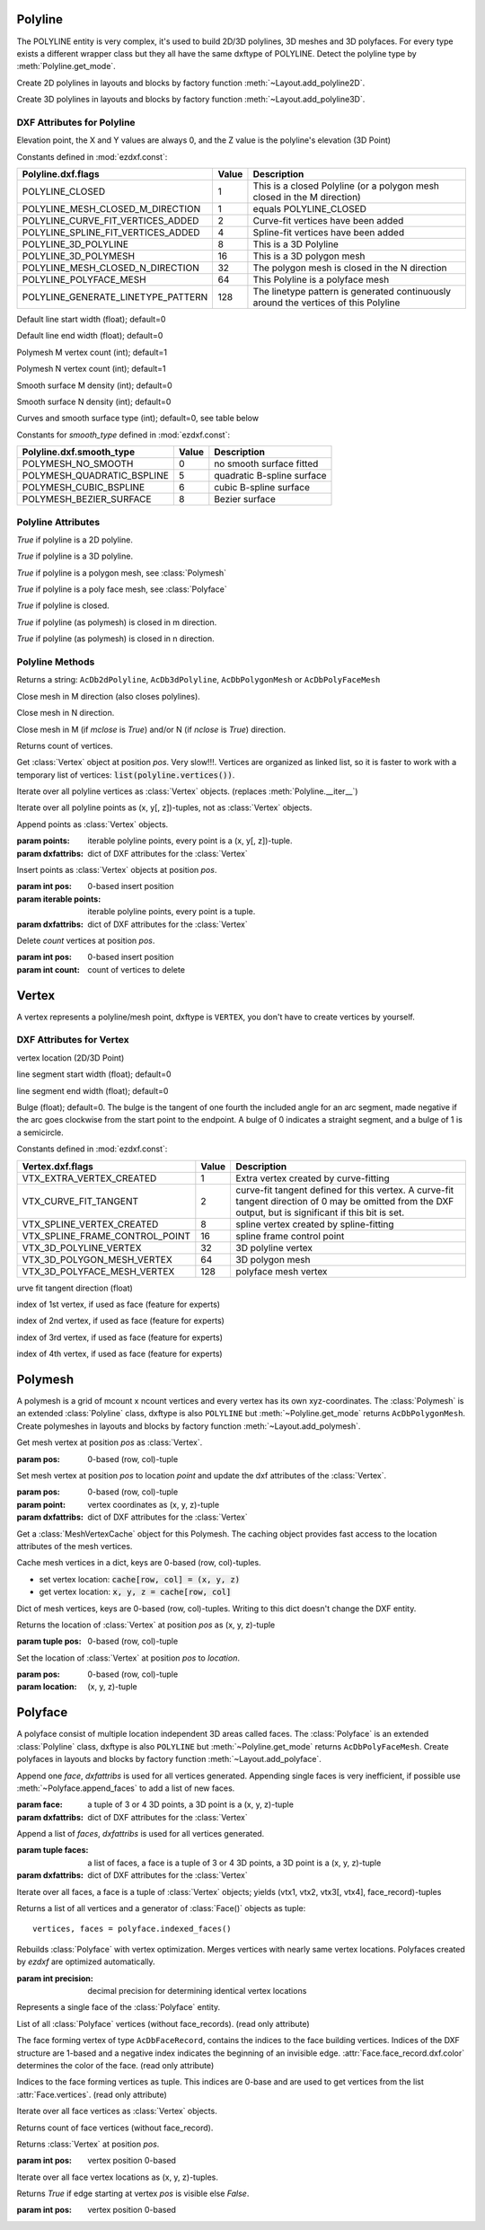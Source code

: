 Polyline
========

.. class:: Polyline(GraphicEntity)

The POLYLINE entity is very complex, it's used to build 2D/3D polylines, 3D meshes and 3D polyfaces. For every type
exists a different wrapper class but they all have the same dxftype of POLYLINE. Detect the polyline type by
:meth:`Polyline.get_mode`.

Create 2D polylines in layouts and blocks by factory function :meth:`~Layout.add_polyline2D`.

Create 3D polylines in layouts and blocks by factory function :meth:`~Layout.add_polyline3D`.

DXF Attributes for Polyline
---------------------------

.. attribute:: Polyline.dxf.elevation

Elevation point, the X and Y values are always 0, and the Z value is the polyline's elevation (3D Point)

.. attribute:: Polyline.dxf.flags

Constants defined in :mod:`ezdxf.const`:

================================== ===== ====================================
Polyline.dxf.flags                 Value Description
================================== ===== ====================================
POLYLINE_CLOSED                    1     This is a closed Polyline (or a
                                         polygon mesh closed in the M
                                         direction)
POLYLINE_MESH_CLOSED_M_DIRECTION   1     equals POLYLINE_CLOSED
POLYLINE_CURVE_FIT_VERTICES_ADDED  2     Curve-fit vertices have been added
POLYLINE_SPLINE_FIT_VERTICES_ADDED 4     Spline-fit vertices have been added
POLYLINE_3D_POLYLINE               8     This is a 3D Polyline
POLYLINE_3D_POLYMESH               16    This is a 3D polygon mesh
POLYLINE_MESH_CLOSED_N_DIRECTION   32    The polygon mesh is closed in the
                                         N direction
POLYLINE_POLYFACE_MESH             64    This Polyline is a polyface mesh
POLYLINE_GENERATE_LINETYPE_PATTERN 128   The linetype pattern is generated
                                         continuously around the vertices of
                                         this Polyline
================================== ===== ====================================

.. attribute:: Polyline.dxf.default_start_width

Default line start width (float); default=0

.. attribute:: Polyline.dxf.default_end_width

Default line end width (float); default=0

.. attribute:: Polyline.dxf.m_count

Polymesh M vertex count (int); default=1

.. attribute:: Polyline.dxf.n_count

Polymesh N vertex count (int); default=1

.. attribute:: Polyline.dxf.m_smooth_density

Smooth surface M density (int); default=0

.. attribute:: Polyline.dxf.n_smooth_density

Smooth surface N density (int); default=0

.. attribute:: Polyline.dxf.smooth_type

Curves and smooth surface type (int); default=0, see table below

Constants for *smooth_type* defined in :mod:`ezdxf.const`:

========================== =====  =============================
Polyline.dxf.smooth_type   Value  Description
========================== =====  =============================
POLYMESH_NO_SMOOTH         0      no smooth surface fitted
POLYMESH_QUADRATIC_BSPLINE 5      quadratic B-spline surface
POLYMESH_CUBIC_BSPLINE     6      cubic B-spline surface
POLYMESH_BEZIER_SURFACE    8      Bezier surface
========================== =====  =============================

Polyline Attributes
-------------------

.. attribute:: Polyline.is_2d_polyline

*True* if polyline is a 2D polyline.


.. attribute:: Polyline.is_3d_polyline

*True* if polyline is a 3D polyline.

.. attribute:: Polyline.is_polygon_mesh

*True* if polyline is a polygon mesh, see :class:`Polymesh`

.. attribute:: Polyline.is_poly_face_mesh

*True* if polyline is a poly face mesh, see :class:`Polyface`

.. attribute:: Polyline.is_closed

*True* if polyline is closed.

.. attribute:: Polyline.is_m_closed

*True* if polyline (as polymesh) is closed in m direction.

.. attribute:: Polyline.is_n_closed

*True* if polyline (as polymesh) is closed in n direction.

Polyline Methods
----------------

.. method:: Polyline.get_mode()

Returns a string: ``AcDb2dPolyline``, ``AcDb3dPolyline``, ``AcDbPolygonMesh`` or ``AcDbPolyFaceMesh``

.. method:: Polyline.m_close()

Close mesh in M direction (also closes polylines).

.. method:: Polyline.n_close()

Close mesh in N direction.

.. method:: Polyline.close(m_close, n_close=False)

Close mesh in M (if *mclose* is *True*) and/or N (if *nclose* is *True*) direction.

.. method:: Polyline.__len__()

Returns count of vertices.

.. method:: Polyline.__getitem__(pos)

Get :class:`Vertex` object at position *pos*. Very slow!!!. Vertices are organized as linked list, so it is
faster to work with a temporary list of vertices: :code:`list(polyline.vertices())`.

.. method:: Polyline.vertices()

Iterate over all polyline vertices as :class:`Vertex` objects. (replaces :meth:`Polyline.__iter__`)

.. method:: Polyline.points()

Iterate over all polyline points as (x, y[, z])-tuples, not as :class:`Vertex` objects.

.. method:: Polyline.append_vertices(points, dxfattribs=None)

Append points as :class:`Vertex` objects.

:param points: iterable polyline points, every point is a (x, y[, z])-tuple.
:param dxfattribs: dict of DXF attributes for the :class:`Vertex`

.. method:: Polyline.insert_vertices(pos, points, dxfattribs=None)

Insert points as :class:`Vertex` objects at position *pos*.

:param int pos: 0-based insert position
:param iterable points: iterable polyline points, every point is a tuple.
:param dxfattribs: dict of DXF attributes for the :class:`Vertex`

.. method:: Polyline.delete_vertices(pos, count=1)

Delete *count* vertices at position *pos*.

:param int pos: 0-based insert position
:param int count: count of vertices to delete


Vertex
======

.. class:: Vertex(GraphicEntity)

   A vertex represents a polyline/mesh point, dxftype is ``VERTEX``, you don't have to create vertices by yourself.

DXF Attributes for Vertex
-------------------------

.. attribute:: Vertex.dxf.location

vertex location (2D/3D Point)

.. attribute:: Vertex.dxf.start_width

line segment start width (float); default=0

.. attribute:: Vertex.dxf.end_width

line segment end width (float); default=0

.. attribute:: Vertex.dxf.bulge

Bulge (float); default=0. The bulge is the tangent of one fourth the included angle for an arc segment, made negative
if the arc goes clockwise from the start point to the endpoint. A bulge of 0 indicates a straight segment, and a bulge
of 1 is a semicircle.

.. attribute:: Vertex.dxf.flags

Constants defined in :mod:`ezdxf.const`:

============================== ======= ===========
Vertex.dxf.flags               Value   Description
============================== ======= ===========
VTX_EXTRA_VERTEX_CREATED       1       Extra vertex created by curve-fitting
VTX_CURVE_FIT_TANGENT          2       curve-fit tangent defined for this vertex. A curve-fit tangent direction of 0 may be omitted from the DXF output, but is significant if this bit is set.
VTX_SPLINE_VERTEX_CREATED      8       spline vertex created by spline-fitting
VTX_SPLINE_FRAME_CONTROL_POINT 16      spline frame control point
VTX_3D_POLYLINE_VERTEX         32      3D polyline vertex
VTX_3D_POLYGON_MESH_VERTEX     64      3D polygon mesh
VTX_3D_POLYFACE_MESH_VERTEX    128     polyface mesh vertex
============================== ======= ===========

.. attribute:: Vertex.dxf.tangent

urve fit tangent direction (float)

.. attribute:: Vertex.dxf.vtx1

index of 1st vertex, if used as face (feature for experts)

.. attribute:: Vertex.dxf.vtx2

index of 2nd vertex, if used as face (feature for experts)

.. attribute:: Vertex.dxf.vtx3

index of 3rd vertex, if used as face (feature for experts)

.. attribute:: Vertex.dxf.vtx4

index of 4th vertex, if used as face (feature for experts)


Polymesh
========

.. class:: Polymesh(Polyline)

A polymesh is a grid of mcount x ncount vertices and every vertex has its own xyz-coordinates.
The :class:`Polymesh` is an extended :class:`Polyline` class, dxftype is also ``POLYLINE`` but
:meth:`~Polyline.get_mode` returns ``AcDbPolygonMesh``.
Create polymeshes in layouts and blocks by factory function :meth:`~Layout.add_polymesh`.

.. method:: Polymesh.get_mesh_vertex(pos)

Get mesh vertex at position *pos* as :class:`Vertex`.

:param pos: 0-based (row, col)-tuple

.. method:: Polymesh.set_mesh_vertex(pos, point, dxfattribs=None)

Set mesh vertex at position *pos* to location *point* and update the dxf attributes of the :class:`Vertex`.

:param pos: 0-based (row, col)-tuple
:param point: vertex coordinates as (x, y, z)-tuple
:param dxfattribs: dict of DXF attributes for the :class:`Vertex`

.. method:: Polymesh.get_mesh_vertex_cache()

Get a :class:`MeshVertexCache` object for this Polymesh. The caching object provides fast access to the location
attributes of the mesh vertices.



.. class:: MeshVertexCache

Cache mesh vertices in a dict, keys are 0-based (row, col)-tuples.

- set vertex location: :code:`cache[row, col] = (x, y, z)`
- get vertex location: :code:`x, y, z = cache[row, col]`

.. attribute:: MeshVertexCache.vertices

Dict of mesh vertices, keys are 0-based (row, col)-tuples. Writing to this dict doesn't change the DXF entity.

.. method:: MeshVertexCache.__getitem__(pos)

Returns the location of :class:`Vertex` at position *pos* as (x, y, z)-tuple

:param tuple pos: 0-based (row, col)-tuple

.. method:: MeshVertexCache.__setitem__(pos, location)

Set the location of :class:`Vertex` at position *pos* to *location*.

:param pos: 0-based (row, col)-tuple
:param location: (x, y, z)-tuple

Polyface
========

.. class:: Polyface(Polyline)

A polyface consist of multiple location independent 3D areas called faces.
The :class:`Polyface` is an extended :class:`Polyline` class, dxftype is also ``POLYLINE`` but
:meth:`~Polyline.get_mode` returns ``AcDbPolyFaceMesh``.
Create polyfaces in layouts and blocks by factory function :meth:`~Layout.add_polyface`.

.. method:: Polyface.append_face(face, dxfattribs=None)

Append one *face*, *dxfattribs* is used for all vertices generated. Appending single faces is very inefficient, if
possible use :meth:`~Polyface.append_faces` to add a list of new faces.

:param face: a tuple of 3 or 4 3D points, a 3D point is a (x, y, z)-tuple
:param dxfattribs: dict of DXF attributes for the :class:`Vertex`

.. method:: Polyface.append_faces(faces, dxfattribs=None)

Append a list of *faces*, *dxfattribs* is used for all vertices generated.

:param tuple faces: a list of faces, a face is a tuple of 3 or 4 3D points, a 3D point is a (x, y, z)-tuple
:param dxfattribs: dict of DXF attributes for the :class:`Vertex`

.. method:: Polyface.faces()

Iterate over all faces, a face is a tuple of :class:`Vertex` objects; yields (vtx1, vtx2, vtx3[, vtx4], face_record)-tuples

.. method:: Polyface.indexed_faces()

Returns a list of all vertices and a generator of :class:`Face()` objects as tuple::

    vertices, faces = polyface.indexed_faces()

.. method:: Polyface.optimize(precision=6)

Rebuilds :class:`Polyface` with vertex optimization. Merges vertices with nearly same vertex locations.
Polyfaces created by *ezdxf* are optimized automatically.

:param int precision: decimal precision for determining identical vertex locations

.. seealso::

    :ref:`tut_polyface`

.. class:: Face

Represents a single face of the :class:`Polyface` entity.

.. attribute:: Face.vertices

List of all :class:`Polyface` vertices (without face_records). (read only attribute)

.. attribute:: Face.face_record

The face forming vertex of type ``AcDbFaceRecord``, contains the indices to the face building vertices. Indices of
the DXF structure are 1-based and a negative index indicates the beginning of an invisible edge.
:attr:`Face.face_record.dxf.color` determines the color of the face. (read only attribute)

.. attribute:: Face.indices

Indices to the face forming vertices as tuple. This indices are 0-base and are used to get vertices from the
list :attr:`Face.vertices`. (read only attribute)

.. method:: Face.__iter__()

Iterate over all face vertices as :class:`Vertex` objects.

.. method:: Face.__len__()

Returns count of face vertices (without face_record).

.. method:: Face.__getitem__(pos)

Returns :class:`Vertex` at position *pos*.

:param int pos: vertex position 0-based

.. method:: Face.points()

Iterate over all face vertex locations as (x, y, z)-tuples.

.. method:: Face.is_edge_visible(pos)

Returns *True* if edge starting at vertex *pos* is visible else *False*.

:param int pos: vertex position 0-based
